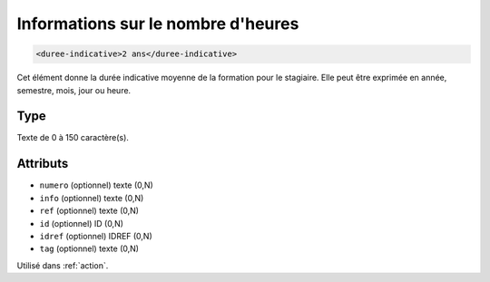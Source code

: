.. _duree-indicative:

Informations sur le nombre d'heures
+++++++++++++++++++++++++++++++++++

.. code-block:: xml

  <duree-indicative>2 ans</duree-indicative>


Cet élément donne la durée indicative moyenne de la formation pour le stagiaire. Elle peut être exprimée en année, semestre, mois, jour ou heure.

Type
""""

Texte de 0 à 150 caractère(s).


Attributs
"""""""""

- ``numero`` (optionnel) texte (0,N)
- ``info`` (optionnel) texte (0,N)
- ``ref`` (optionnel) texte (0,N)
- ``id`` (optionnel) ID (0,N)
- ``idref`` (optionnel) IDREF (0,N)
- ``tag`` (optionnel) texte (0,N)

Utilisé dans :ref:`action`.

